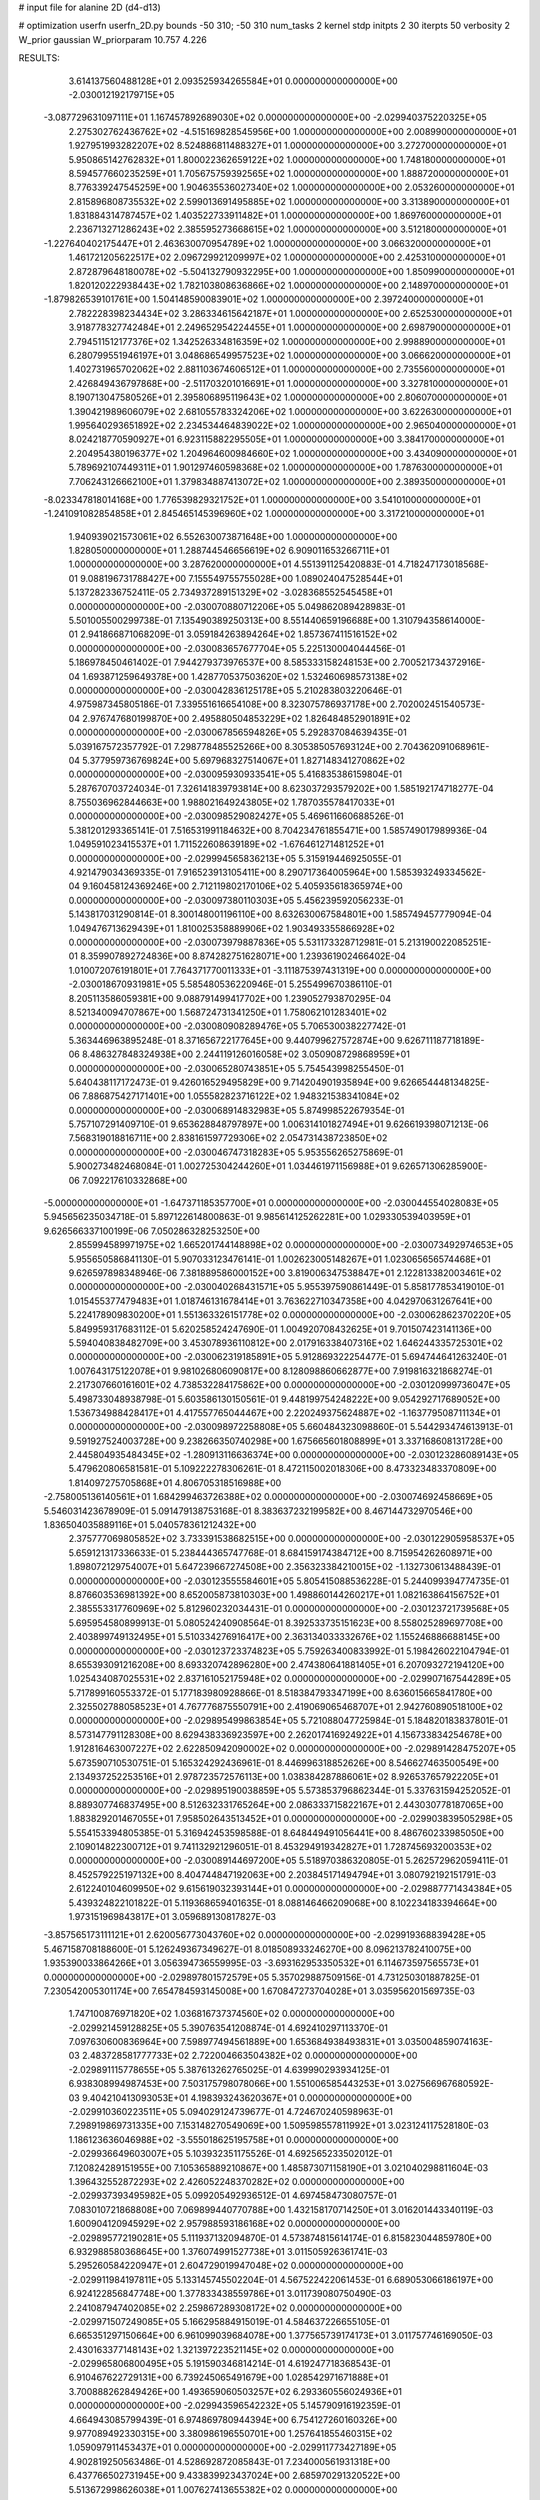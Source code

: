 # input file for alanine 2D (d4-d13)

# optimization
userfn       userfn_2D.py
bounds       -50 310; -50 310
num_tasks    2
kernel       stdp
initpts      2 30
iterpts      50
verbosity    2
W_prior      gaussian
W_priorparam 10.757 4.226



RESULTS:
  3.614137560488128E+01  2.093525934265584E+01  0.000000000000000E+00      -2.030012192179715E+05
 -3.087729631097111E+01  1.167457892689030E+02  0.000000000000000E+00      -2.029940375220325E+05
  2.275302762436762E+02 -4.515169828545956E+00  1.000000000000000E+00       2.008990000000000E+01
  1.927951993282207E+02  8.524886811488327E+01  1.000000000000000E+00       3.272700000000000E+01
  5.950865142762832E+01  1.800022362659122E+02  1.000000000000000E+00       1.748180000000000E+01
  8.594577660235259E+01  1.705675759392565E+02  1.000000000000000E+00       1.888720000000000E+01
  8.776339247545259E+00  1.904635536027340E+02  1.000000000000000E+00       2.053260000000000E+01
  2.815896808735532E+02  2.599013691495885E+02  1.000000000000000E+00       3.313890000000000E+01
  1.831884314787457E+02  1.403522733911482E+01  1.000000000000000E+00       1.869760000000000E+01
  2.236713271286243E+02  2.385595273668615E+02  1.000000000000000E+00       3.512180000000000E+01
 -1.227640402175447E+01  2.463630070954789E+02  1.000000000000000E+00       3.066320000000000E+01
  1.461721205622517E+02  2.096729921209997E+02  1.000000000000000E+00       2.425310000000000E+01
  2.872879648180078E+02 -5.504132790932295E+00  1.000000000000000E+00       1.850990000000000E+01
  1.820120222938443E+02  1.782103808636866E+02  1.000000000000000E+00       2.148970000000000E+01
 -1.879826539101761E+00  1.504148590083901E+02  1.000000000000000E+00       2.397240000000000E+01
  2.782228398234434E+02  3.286334615642187E+01  1.000000000000000E+00       2.652530000000000E+01
  3.918778327742484E+01  2.249652954224455E+01  1.000000000000000E+00       2.698790000000000E+01
  2.794511512177376E+02  1.342526334816359E+02  1.000000000000000E+00       2.998890000000000E+01
  6.280799551946197E+01  3.048686549957523E+02  1.000000000000000E+00       3.066620000000000E+01
  1.402731965702062E+02  2.881103674606512E+01  1.000000000000000E+00       2.735560000000000E+01
  2.426849436797868E+00 -2.511703201016691E+01  1.000000000000000E+00       3.327810000000000E+01
  8.190713047580526E+01  2.395806895119643E+02  1.000000000000000E+00       2.806070000000000E+01
  1.390421989606079E+02  2.681055783324206E+02  1.000000000000000E+00       3.622630000000000E+01
  1.995640293651892E+02  2.234534464839022E+02  1.000000000000000E+00       2.965040000000000E+01
  8.024218770590927E+01  6.923115882295505E+01  1.000000000000000E+00       3.384170000000000E+01
  2.204954380196377E+02  1.204964600984660E+02  1.000000000000000E+00       3.434090000000000E+01
  5.789692107449311E+01  1.901297460598368E+02  1.000000000000000E+00       1.787630000000000E+01
  7.706243126662100E+01  1.379834887413072E+02  1.000000000000000E+00       2.389350000000000E+01
 -8.023347818014168E+00  1.776539829321752E+01  1.000000000000000E+00       3.541010000000000E+01
 -1.241091082854858E+01  2.845465145396960E+02  1.000000000000000E+00       3.317210000000000E+01
  1.940939021573061E+02  6.552630073871648E+00  1.000000000000000E+00       1.828050000000000E+01
  1.288744546656619E+02  6.909011653266711E+01  1.000000000000000E+00       3.287620000000000E+01       4.551391125420883E-01  4.718247173018568E-01       9.088196731788427E+00  7.155549755755028E+00  1.089024047528544E+01  5.137282336752411E-05
  2.734937289151329E+02 -3.028368552545458E+01  0.000000000000000E+00      -2.030070880712206E+05       5.049862089428983E-01  5.501005500299738E-01       7.135490389250313E+00  8.551440659196688E+00  1.310794358614000E-01  2.941866871068209E-01
  3.059184263894264E+02  1.857367411516152E+02  0.000000000000000E+00      -2.030083657677704E+05       5.225130004044456E-01  5.186978450461402E-01       7.944279373976537E+00  8.585333158248153E+00  2.700521734372916E-04  1.693871259649378E+00
  1.428770537503620E+02  1.532460698573138E+02  0.000000000000000E+00      -2.030042836125178E+05       5.210283803220646E-01  4.975987345805186E-01       7.339551616654108E+00  8.323075786937178E+00  2.702002451540573E-04  2.976747680199870E+00
  2.495880504853229E+02  1.826484852901891E+02  0.000000000000000E+00      -2.030067856594826E+05       5.292837084639435E-01  5.039167572357792E-01       7.298778485525266E+00  8.305385057693124E+00  2.704362091068961E-04  5.377959736769824E+00
  5.697968327514067E+01  1.827148341270862E+02  0.000000000000000E+00      -2.030095930933541E+05       5.416835386159804E-01  5.287670703724034E-01       7.326141839793814E+00  8.623037293579202E+00  1.585192174718277E-04  8.755036962844663E+00
  1.988021649243805E+02  1.787035578417033E+01  0.000000000000000E+00      -2.030098529082427E+05       5.469611660688526E-01  5.381201293365141E-01       7.516531991184632E+00  8.704234761855471E+00  1.585749017989936E-04  1.049591023415537E+01
  1.711522608639189E+02 -1.676461271481252E+01  0.000000000000000E+00      -2.029994565836213E+05       5.315919446925055E-01  4.921479034369335E-01       7.916523913105411E+00  8.290717364005964E+00  1.585393249334562E-04  9.160458124369246E+00
  2.712119802170106E+02  5.405935618365974E+00  0.000000000000000E+00      -2.030097380110303E+05       5.456239592056233E-01  5.143817031290814E-01       8.300148001196110E+00  8.632630067584801E+00  1.585749457779094E-04  1.049476713629439E+01
  1.810025358889906E+02  1.903493355866928E+02  0.000000000000000E+00      -2.030073979887836E+05       5.531173328712981E-01  5.213190022085251E-01       8.359907892724836E+00  8.874282751628071E+00  1.239361902466402E-04  1.010072076191801E+01
  7.764371770011333E+01 -3.111875397431319E+00  0.000000000000000E+00      -2.030018670931981E+05       5.585480536220946E-01  5.255499670386110E-01       8.205113586059381E+00  9.088791499417702E+00  1.239052793870295E-04  8.521340094707867E+00
  1.568724731341250E+01  1.758062101283401E+02  0.000000000000000E+00      -2.030080908289476E+05       5.706530038227742E-01  5.363446963895248E-01       8.371656722177645E+00  9.440799627572874E+00  9.626711187718189E-06  8.486327848324938E+00
  2.244119126016058E+02  3.050908729868959E+01  0.000000000000000E+00      -2.030065280743851E+05       5.754543998255450E-01  5.640438117172473E-01       9.426016529495829E+00  9.714204901935894E+00  9.626654448134825E-06  7.886875427171401E+00
  1.055582823716122E+02  1.948321538341084E+02  0.000000000000000E+00      -2.030068914832983E+05       5.874998522679354E-01  5.757107291409710E-01       9.653628848797897E+00  1.006314101827494E+01  9.626619398071213E-06  7.568319018816711E+00
  2.838161597729306E+02  2.054731438723850E+02  0.000000000000000E+00      -2.030046747318283E+05       5.953556265275869E-01  5.900273482468084E-01       1.002725304244260E+01  1.034461971156988E+01  9.626571306285900E-06  7.092217610332868E+00
 -5.000000000000000E+01 -1.647371185357700E+01  0.000000000000000E+00      -2.030044554028083E+05       5.945656235034718E-01  5.897122614800863E-01       9.985614125262281E+00  1.029330539403959E+01  9.626566337100199E-06  7.050286328253250E+00
  2.855994589971975E+02  1.665201744148898E+02  0.000000000000000E+00      -2.030073492974653E+05       5.955650586841130E-01  5.907033123476141E-01       1.002623005148267E+01  1.023065656574468E+01  9.626597898348946E-06  7.381889586000152E+00
  3.819006347538847E+01  2.122813382003461E+02  0.000000000000000E+00      -2.030040268431571E+05       5.955397590861449E-01  5.858177853419010E-01       1.015455377479483E+01  1.018746131678414E+01  3.763622710347358E+00  4.042970631267641E+00
  5.224178909830200E+01  1.551363326151778E+02  0.000000000000000E+00      -2.030062862370220E+05       5.849959317683112E-01  5.620258524247690E-01       1.004920708432625E+01  9.701507423141136E+00  5.594040838482709E+00  3.453078936110812E+00
  2.017916338407316E+02  1.646244335725301E+02  0.000000000000000E+00      -2.030062319185891E+05       5.912869322254477E-01  5.694744641263240E-01       1.007643175122078E+01  9.981026806090817E+00  8.128098860662877E+00  7.919816321868274E-01
  2.217307660161601E+02  4.738532284175862E+00  0.000000000000000E+00      -2.030120999736047E+05       5.498733048938798E-01  5.603586130150561E-01       9.448199754248222E+00  9.054292717689052E+00  1.536734988428417E+01  4.417557765044467E+00
  2.220249375624887E+02 -1.163779508711134E+01  0.000000000000000E+00      -2.030098972258808E+05       5.660484323098860E-01  5.544293474613913E-01       9.591927524003728E+00  9.238266350740298E+00  1.675665601808899E+01  3.337168608131728E+00
  2.445804935484345E+02 -1.280913116636374E+00  0.000000000000000E+00      -2.030123286089143E+05       5.479620806581581E-01  5.109222278306261E-01       8.472115002018306E+00  8.473323483370809E+00  1.814097275705868E+01  4.806705318516988E+00
 -2.758005136140561E+01  1.684299463726388E+02  0.000000000000000E+00      -2.030074692458669E+05       5.546031423678909E-01  5.091479138753168E-01       8.383637232199582E+00  8.467144732970546E+00  1.836504035889116E+01  5.040578361212432E+00
  2.375777069805852E+02  3.733391538682515E+00  0.000000000000000E+00      -2.030122905958537E+05       5.659121317336633E-01  5.238444365747768E-01       8.684159174384712E+00  8.715954262608971E+00  1.898072129754007E+01  5.647239667274508E+00
  2.356323384210015E+02 -1.132730613488439E-01  0.000000000000000E+00      -2.030123555584601E+05       5.805415088536228E-01  5.244099394774735E-01       8.876603536981392E+00  8.652005873810303E+00  1.498860144260217E+01  1.082163864156752E+01
  2.385553317760969E+02  5.812960232034431E-01  0.000000000000000E+00      -2.030123721739568E+05       5.695954580899913E-01  5.080524240908564E-01       8.392533735151623E+00  8.558025289697708E+00  2.403899749132495E+01  5.510334276916417E+00
  2.363134033332676E+02  1.155246886688145E+00  0.000000000000000E+00      -2.030123723374823E+05       5.759263400833992E-01  5.198426022104794E-01       8.655393091216208E+00  8.693320742896280E+00  2.474380641881405E+01  6.207093272194120E+00
  1.025434087025531E+02  2.837161052175948E+02  0.000000000000000E+00      -2.029907167544289E+05       5.717899160553372E-01  5.177183980928866E-01       8.518384793347199E+00  8.636015665841780E+00  2.325502788058523E+01  4.767776875550791E+00
  2.419069065468707E+01  2.942760890518100E+02  0.000000000000000E+00      -2.029895499863854E+05       5.721088047725984E-01  5.184820183837801E-01       8.573147791128308E+00  8.629438336923597E+00  2.262017416924922E+01  4.156733834254678E+00
  1.912816463007227E+02  2.622850942090002E+02  0.000000000000000E+00      -2.029891428475207E+05       5.673590710530751E-01  5.165324292436961E-01       8.446996318852626E+00  8.546627463500549E+00  2.134937252253516E+01  2.978723572576113E+00
  1.038384287886061E+02  8.926537657922205E+01  0.000000000000000E+00      -2.029895190038859E+05       5.573853796862344E-01  5.337631594252052E-01       8.889307746837495E+00  8.512632331765264E+00  2.086333715822167E+01  2.443030778187065E+00
  1.883829201467055E+01  7.958502643513452E+01  0.000000000000000E+00      -2.029903839505298E+05       5.554153394805385E-01  5.316942453598588E-01       8.648449491056441E+00  8.486760233985050E+00  2.109014822300712E+01  9.741132921296051E-01
  8.453294919342827E+01  1.728745693200353E+02  0.000000000000000E+00      -2.030089144697200E+05       5.518970386320805E-01  5.262572962059411E-01       8.452579225197132E+00  8.404744847192063E+00  2.203845171494794E+01  3.080792192151791E-03
  2.612240104609950E+02  9.615619032393144E+01  0.000000000000000E+00      -2.029887771434384E+05       5.439324822101822E-01  5.119368659401635E-01       8.088146466209068E+00  8.102234183394664E+00  1.973151969843817E+01  3.059689130817827E-03
 -3.857565173111121E+01  2.620056773043760E+02  0.000000000000000E+00      -2.029919368839428E+05       5.467158708188600E-01  5.126249367349627E-01       8.018508933246270E+00  8.096213782410075E+00  1.935390033864266E+01  3.056394736559995E-03
 -3.693162953350532E+01  6.114673597565573E+01  0.000000000000000E+00      -2.029897801572579E+05       5.357029887509156E-01  4.731250301887825E-01       7.230542005301174E+00  7.654784593145008E+00  1.670847273704028E+01  3.035956201569735E-03
  1.747100876971820E+02  1.036816737374560E+02  0.000000000000000E+00      -2.029921459128825E+05       5.390763541208874E-01  4.692410297113370E-01       7.097630600836964E+00  7.598977494561889E+00  1.653684938493831E+01  3.035004859074163E-03
  2.483728581777733E+02  2.722004663504382E+02  0.000000000000000E+00      -2.029891115778655E+05       5.387613262765025E-01  4.639990293934125E-01       6.938308994987453E+00  7.503175798078066E+00  1.551006585443253E+01  3.027566967680592E-03
  9.404210413093053E+01  4.198393243620367E+01  0.000000000000000E+00      -2.029910360223511E+05       5.094029124739677E-01  4.724670240598963E-01       7.298919869731335E+00  7.153148270549069E+00  1.509598557811992E+01  3.023124117528180E-03
  1.186123636046988E+02 -3.555018625195758E+01  0.000000000000000E+00      -2.029936649603007E+05       5.103932351175526E-01  4.692565233502012E-01       7.120824289151955E+00  7.105365889210867E+00  1.485873071158190E+01  3.021040298811604E-03
  1.396432552872293E+02  2.426052248370282E+02  0.000000000000000E+00      -2.029937393495982E+05       5.099205492936512E-01  4.697458473080757E-01       7.083010721868808E+00  7.069899440770788E+00  1.432158170714250E+01  3.016201443340119E-03
  1.600904120945929E+02  2.957988593186168E+02  0.000000000000000E+00      -2.029895772190281E+05       5.111937132094870E-01  4.573874815614174E-01       6.815823044859780E+00  6.932988580368645E+00  1.376074991527738E+01  3.011505926361741E-03
  5.295260584220947E+01  2.604729019947048E+02  0.000000000000000E+00      -2.029911984197811E+05       5.133145745502204E-01  4.567522422061453E-01       6.689053066186197E+00  6.924122856847748E+00  1.377833438559786E+01  3.011739080750490E-03
  2.241087947402085E+02  2.259867289308172E+02  0.000000000000000E+00      -2.029971507249085E+05       5.166295884915019E-01  4.584637226655105E-01       6.665351297150664E+00  6.961099039684078E+00  1.377565739174173E+01  3.011757746169050E-03
  2.430163377148143E+02  1.321397223521145E+02  0.000000000000000E+00      -2.029965806800495E+05       5.191590346814214E-01  4.619247718368543E-01       6.910467622729131E+00  6.739245065491679E+00  1.028542971671888E+01  3.700888262849426E+00
  1.493659060503257E+02  6.293360556024936E+01  0.000000000000000E+00      -2.029943596542232E+05       5.145790916192359E-01  4.664943085799439E-01       6.974869780944394E+00  6.754127260160326E+00  9.977089492330315E+00  3.380986196550701E+00
  1.257641855460315E+02  1.059097911453437E+01  0.000000000000000E+00      -2.029911773427189E+05       4.902819250563486E-01  4.528692872085843E-01       7.234000561931318E+00  6.437766502731945E+00  9.433839923437024E+00  2.685970291320522E+00
  5.513672998626038E+01  1.007627413655382E+02  0.000000000000000E+00      -2.029914680690331E+05       4.940541971503841E-01  4.511754342310949E-01       7.172522177346977E+00  6.396804276880418E+00  9.559256473412637E+00  2.805754930968003E+00
  5.170500175018253E+01  5.784143530442991E+01  0.000000000000000E+00      -2.029935925145381E+05       4.969258095147930E-01  4.471816385076270E-01       7.012979912059692E+00  6.361974503956005E+00  9.657256056243426E+00  2.904636772193851E+00
  4.909429773379670E+01 -3.390535804524222E+01  0.000000000000000E+00      -2.029976924938683E+05       4.888367565729039E-01  4.420626539667679E-01       6.923276466860100E+00  6.240386899871878E+00  9.321033353315057E+00  2.523067350998369E+00